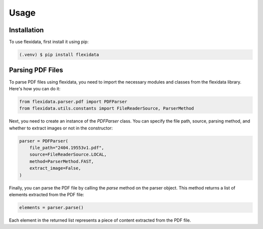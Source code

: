 Usage
=====

.. _installation:

Installation
------------

To use flexidata, first install it using pip:

.. code-block:: console

   (.venv) $ pip install flexidata

Parsing PDF Files
-----------------

To parse PDF files using flexidata, you need to import the necessary modules and classes from the flexidata library. Here's how you can do it:

.. code-block:: python

   from flexidata.parser.pdf import PDFParser
   from flexidata.utils.constants import FileReaderSource, ParserMethod

Next, you need to create an instance of the `PDFParser` class. You can specify the file path, source, parsing method, and whether to extract images or not in the constructor:

.. code-block:: python

   parser = PDFParser(
       file_path="2404.19553v1.pdf",
       source=FileReaderSource.LOCAL,
       method=ParserMethod.FAST,
       extract_image=False,
   )

Finally, you can parse the PDF file by calling the `parse` method on the parser object. This method returns a list of elements extracted from the PDF file:

.. code-block:: python

   elements = parser.parse()

Each element in the returned list represents a piece of content extracted from the PDF file.



